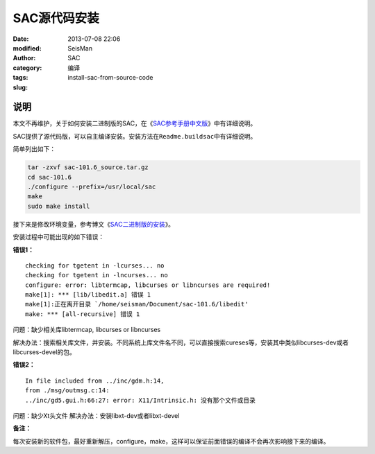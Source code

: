 SAC源代码安装
#############

:date: 2013-07-08 22:06
:modified:       
:author: SeisMan
:category: SAC
:tags: 编译
:slug: install-sac-from-source-code

说明
====

本文不再维护，关于如何安装二进制版的SAC，在《\ `SAC参考手册中文版 <{filename}/SAC/2013-07-06_sac-manual.rst>`_\ 》中有详细说明。

SAC提供了源代码版，可以自主编译安装。安装方法在\ ``Readme.buildsac``\ 中有详细说明。

简单列出如下：

.. code-block:: bash

 tar -zxvf sac-101.6_source.tar.gz
 cd sac-101.6
 ./configure --prefix=/usr/local/sac
 make
 sudo make install


接下来是修改环境变量，参考博文《`SAC二进制版的安装 <{filename}/SAC/2013-07-08_install-sac-from-binary-package.rst>`_》。

安装过程中可能出现的如下错误：

**错误1：**

::

 checking for tgetent in -lcurses... no
 checking for tgetent in -lncurses... no
 configure: error: libtermcap, libcurses or libncurses are required!
 make[1]: *** [lib/libedit.a] 错误 1
 make[1]:正在离开目录 `/home/seisman/Document/sac-101.6/libedit'
 make: *** [all-recursive] 错误 1

问题：缺少相关库libtermcap, libcurses or libncurses

解决办法：搜索相关库文件，并安装。不同系统上库文件名不同，可以直接搜索cureses等，安装其中类似libcurses-dev或者libcurses-devel的包。

**错误2：**

::

 In file included from ../inc/gdm.h:14,
 from ./msg/outmsg.c:14:
 ../inc/gd5.gui.h:66:27: error: X11/Intrinsic.h: 没有那个文件或目录

问题：缺少Xt头文件
解决办法：安装libxt-dev或者libxt-devel

**备注：**

每次安装新的软件包，最好重新解压，configure，make，这样可以保证前面错误的编译不会再次影响接下来的编译。
